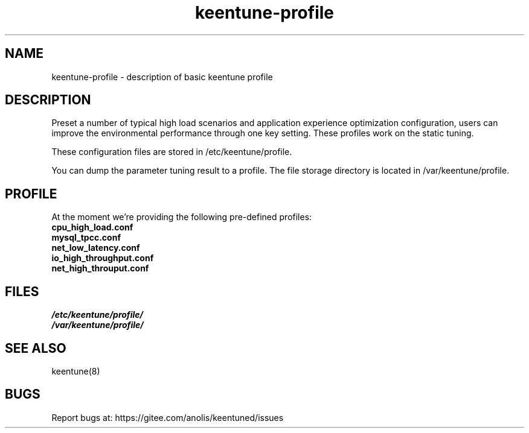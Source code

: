 .\"/*
.\" * All rights reserved
.\" *Copyright (c) [Year] [name of copyright holder]
.\" *[Software Name] is licensed under Mulan PSL v2.
.\" *You can use this software according to the terms and conditions of the Mulan PSL v2.
.\" *You may obtain a copy of Mulan PSL v2 at:
.\" *         http://license.coscl.org.cn/MulanPSL2
.\" *THIS SOFTWARE IS PROVIDED ON AN "AS IS" BASIS, WITHOUT WARRANTIES OF ANY KIND,
.\" *EITHER EXPRESS OR IMPLIED, INCLUDING BUT NOT LIMITED TO NON-INFRINGEMENT,
.\" *MERCHANTABILITY OR FIT FOR A PARTICULAR PURPOSE. 
.\" */
.\"
.TH "keentune-profile" "7" "6 May 2022" "OpenAnolis KeenTune SIG" "KeenTune"
.SH NAME
keentune-profile - description of basic keentune profile

.SH DESCRIPTION
Preset a number of typical high load scenarios and application experience optimization configuration, users can improve the environmental performance through one key setting. These profiles work on the static tuning.

These configuration files are stored in /etc/keentune/profile.

You can dump the parameter tuning result to a profile. The file storage directory is located in /var/keentune/profile.

.SH PROFILE
At the moment we're providing the following pre-defined profiles:

.TP
.BI "cpu_high_load.conf"

.TP
.BI "mysql_tpcc.conf"

.TP
.BI "net_low_latency.conf"

.TP
.BI "io_high_throughput.conf"

.TP
.BI "net_high_throuput.conf"

.SH FILES
.nf
.I /etc/keentune/profile/
.I /var/keentune/profile/

.SH "SEE ALSO"
.LP
keentune(8)

.SH "BUGS"
Report bugs at: https://gitee.com/anolis/keentuned/issues
